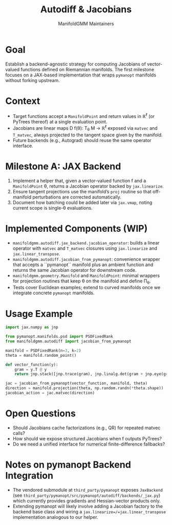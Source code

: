 #+TITLE: Autodiff & Jacobians
#+AUTHOR: ManifoldGMM Maintainers
#+OPTIONS: toc:nil num:nil

* Goal
Establish a backend-agnostic strategy for computing Jacobians of vector-valued
functions defined on Riemannian manifolds. The first milestone focuses on a
JAX-based implementation that wraps =pymanopt= manifolds without forking upstream.

* Context
- Target functions accept a =ManifoldPoint= and return values in ℝ^ℓ (or PyTrees
  thereof) at a single evaluation point.
- Jacobians are linear maps D f(θ): T_θ M → ℝ^ℓ exposed via =matvec= and
  =T_matvec=, always projected to the tangent space given by the manifold.
- Future backends (e.g., Autograd) should reuse the same operator interface.

* Milestone A: JAX Backend
1. Implement a helper that, given a vector-valued function f and a
   =ManifoldPoint= θ, returns a Jacobian operator backed by =jax.linearize=.
2. Ensure tangent projections use the manifold’s =proj= routine so that off-manifold
   perturbations are corrected automatically.
3. Document how batching could be added later via =jax.vmap=, noting current scope
   is single-θ evaluations.

* Implemented Components (WIP)
- =manifoldgmm.autodiff.jax_backend.jacobian_operator=: builds a linear operator
  with =matvec= and =T_matvec= closures using =jax.linearize= and
  =jax.linear_transpose=.
- =manifoldgmm.autodiff.jacobian_from_pymanopt=: convenience wrapper that
  accepts a ``pymanopt`` manifold plus an ambient function and returns the
  same Jacobian operator for downstream code.
- =manifoldgmm.geometry.Manifold= and =ManifoldPoint=: minimal wrappers for
  projection routines that keep θ on the manifold and define Π_θ.
- Tests cover Euclidean examples; extend to curved manifolds once we integrate
  concrete =pymanopt= manifolds.

* Usage Example
#+begin_src python
import jax.numpy as jnp

from pymanopt.manifolds.psd import PSDFixedRank
from manifoldgmm.autodiff import jacobian_from_pymanopt

manifold = PSDFixedRank(n=3, k=2)
theta = manifold.random_point()

def vector_function(y):
    gram = y.T @ y
    return jnp.stack([jnp.trace(gram), jnp.linalg.det(gram + jnp.eye(gram.shape[0]))])

jac = jacobian_from_pymanopt(vector_function, manifold, theta)
direction = manifold.projection(theta, np.random.randn(*theta.shape))
jacobian_action = jac.matvec(direction)
#+end_src

* Open Questions
- Should Jacobians cache factorizations (e.g., QR) for repeated matvec calls?
- How should we expose structured Jacobians when f outputs PyTrees?
- Do we need a unified interface for numerical finite-difference fallbacks?

* Notes on pymanopt Backend Integration
- The vendored submodule at =third_party/pymanopt= exposes =JaxBackend=
  (see =third_party/pymanopt/src/pymanopt/autodiff/backends/_jax.py=) which
  currently provides gradients and Hessian-vector products only.
- Extending pymanopt will likely involve adding a Jacobian factory to the
  backend base class and wiring a =jax.linearize=/=jax.linear_transpose=
  implementation analogous to our helper.
